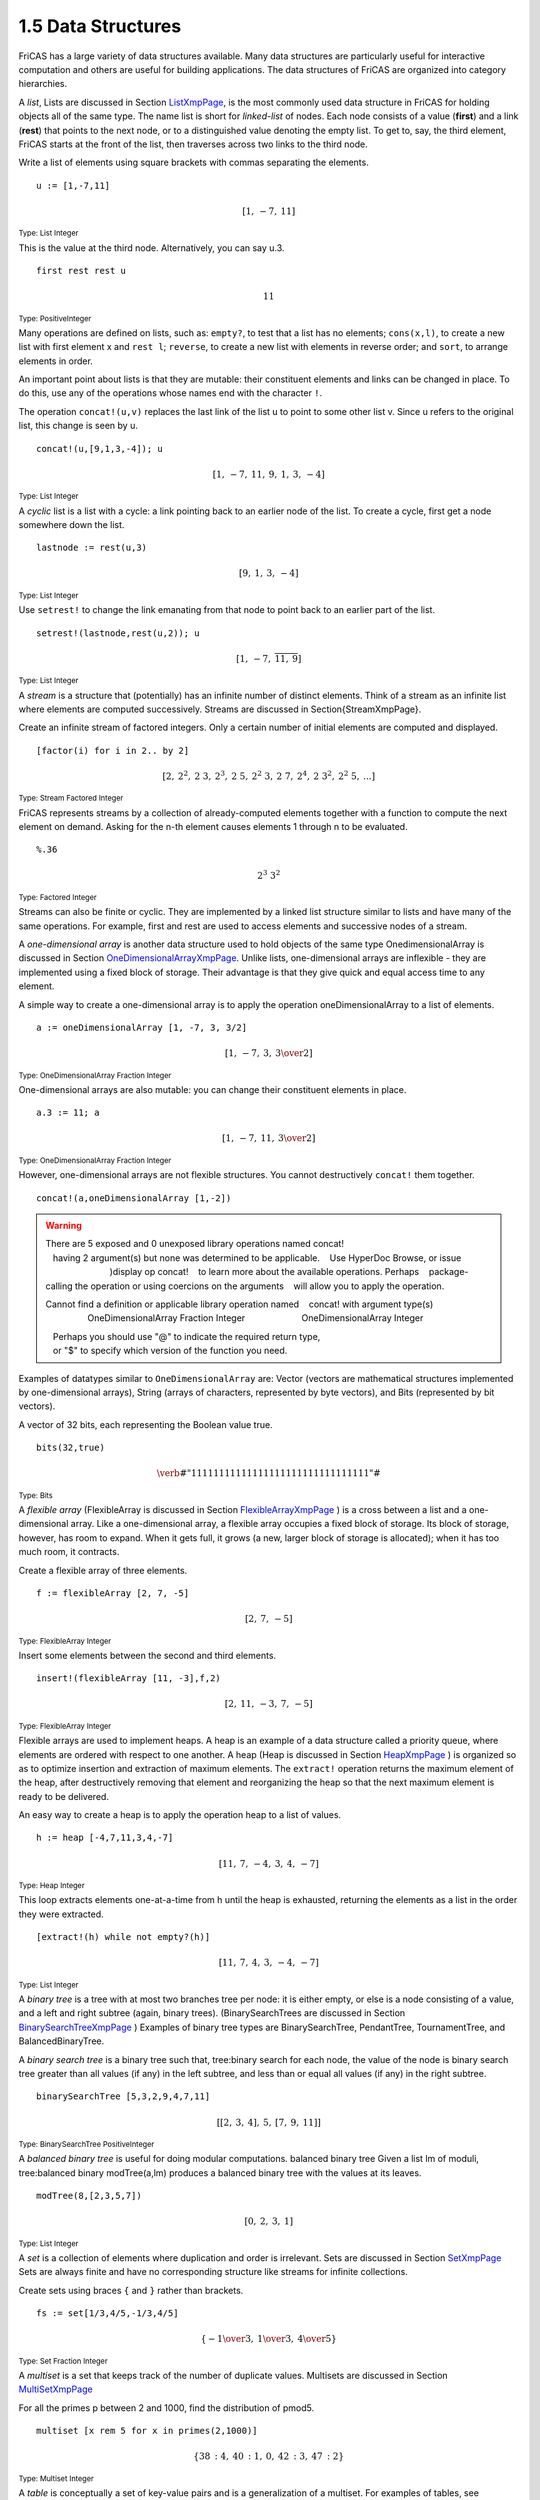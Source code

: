 .. status: ok


1.5 Data Structures
-------------------

FriCAS has a large variety of data structures available. Many data
structures are particularly useful for interactive computation and
others are useful for building applications. The data structures of
FriCAS are organized into category hierarchies.

A *list*, Lists are discussed in Section
`ListXmpPage <section-9.1.html#AssociationListXmpPage>`__, is the most
commonly used data structure in FriCAS for holding objects all of the
same type. The name list is short for *linked-list* of nodes. Each node
consists of a value (**first**) and a link (**rest**) that points to the 
next node, or to a distinguished value denoting the empty list. To get to, 
say, the third element, FriCAS starts at the front of the list, then 
traverses across two links to the third node.

Write a list of elements using square brackets with commas separating
the elements.


.. spadInput
::

	u := [1,-7,11]


.. spadMathAnswer
.. spadMathOutput
.. math::

  \left[ 1, \: -7, \: {11} \right]

.. spadType
:sub:`Type: List Integer`



This is the value at the third node. Alternatively, you can say u.3.


.. spadInput
::

	first rest rest u


.. spadMathAnswer
.. spadMathOutput
.. math::

  11

.. spadType
:sub:`Type: PositiveInteger`



Many operations are defined on lists, such as: ``empty?``, to test that a
list has no elements; ``cons(x,l)``, to create a new list with first element
x and ``rest l``; ``reverse``, to create a new list with elements in reverse
order; and ``sort``, to arrange elements in order.

An important point about lists is that they are mutable: their
constituent elements and links can be changed in place. To do this, use
any of the operations whose names end with the character ``!``.

The operation ``concat!(u,v)`` replaces the last link of the list
u to point to some other list v. Since u refers to the original list,
this change is seen by u.


.. spadInput
::

	concat!(u,[9,1,3,-4]); u


.. spadMathAnswer
.. spadMathOutput
.. math::

  \left[ 1, \: -7, \: {11}, \: 9, \: 1, \: 3, \: -4 \right]

.. spadType
:sub:`Type: List Integer`



A *cyclic* list is a list with a cycle: a link pointing back to an earlier 
node of the list. To create a cycle, first get a node somewhere down the list.


.. spadInput
::

	lastnode := rest(u,3)


.. spadMathAnswer
.. spadMathOutput
.. math::

  \left[ 9, \: 1, \: 3, \: -4 \right]

.. spadType
:sub:`Type: List Integer`



Use ``setrest!`` to change the link emanating from that node to
point back to an earlier part of the list.


.. spadInput
::

	setrest!(lastnode,rest(u,2)); u


.. spadMathAnswer
.. spadMathOutput
.. math::

  \left[ 1, \: -7, \: {\overline {{11}, \: 9}} \right]

.. spadType
:sub:`Type: List Integer`



A *stream* is a structure that (potentially) has an infinite number of
distinct elements. Think of a stream as an infinite list where elements
are computed successively. Streams are discussed in
Section{StreamXmpPage}.

Create an infinite stream of factored integers. Only a certain number of
initial elements are computed and displayed.


.. spadInput
::

	[factor(i) for i in 2.. by 2]


.. spadMathAnswer
.. spadMathOutput
.. math::

  \left[
  2, \: {{2} ^ {2}}, \: {2 \  3}, \: {{2} ^ {3}}, \: {2 \  5}, \: {{{2} ^
  {2}} \  3}, \: {2 \  7}, \: {{2} ^ {4}}, \: {2 \  {{3} ^ {2}}}, \: {{{2}
  ^ {2}} \  5}, \: ...
  \right]

.. spadType
:sub:`Type: Stream Factored Integer`



FriCAS represents streams by a collection of already-computed elements
together with a function to compute the next element on demand. Asking
for the n-th element causes elements 1 through n to be evaluated.


.. spadInput
::

	%.36


.. spadMathAnswer
.. spadMathOutput
.. math::

  {{2} ^ {3}} \  {{3} ^ {2}}

.. spadType
:sub:`Type: Factored Integer`



Streams can also be finite or cyclic. They are implemented by a linked
list structure similar to lists and have many of the same operations.
For example, first and rest are used to access elements and successive
nodes of a stream.

A *one-dimensional array* is another data structure used to hold objects
of the same type OnedimensionalArray is discussed in Section
`OneDimensionalArrayXmpPage <section-9.57.html#OneDimensionalArrayXmpPage>`__.
Unlike lists, one-dimensional arrays are inflexible - they are
implemented using a fixed block of storage. Their advantage is that they 
give quick and equal access time to any element.

A simple way to create a one-dimensional array is to apply the operation
oneDimensionalArray to a list of elements.


.. spadInput
::

	a := oneDimensionalArray [1, -7, 3, 3/2]


.. spadMathAnswer
.. spadMathOutput
.. math::

  \left[ 1, \: -7, \: 3, \: {3 \over 2} \right]

.. spadType
:sub:`Type: OneDimensionalArray Fraction Integer`



One-dimensional arrays are also mutable: you can change their
constituent elements in place.


.. spadInput
::

	a.3 := 11; a


.. spadMathAnswer
.. spadMathOutput
.. math::

  \left[ 1, \: -7, \: {11}, \: {3 \over 2} \right]

.. spadType
:sub:`Type: OneDimensionalArray Fraction Integer`



However, one-dimensional arrays are not flexible structures. You cannot
destructively ``concat!`` them together.


.. spadInput
::

	concat!(a,oneDimensionalArray [1,-2])


.. spadMathAnswer
.. spadVerbatim

.. warning::

    There are 5 exposed and 0 unexposed library operations named concat!
       having 2 argument(s) but none was determined to be applicable. 
       Use HyperDoc Browse, or issue
                              )display op concat!
       to learn more about the available operations. Perhaps 
       package-calling the operation or using coercions on the arguments
       will allow you to apply the operation.
  
    Cannot find a definition or applicable library operation named 
       concat! with argument type(s) 
                     OneDimensionalArray Fraction Integer
                          OneDimensionalArray Integer
       
       Perhaps you should use "@" to indicate the required return type, 
       or "$" to specify which version of the function you need.



Examples of datatypes similar to ``OneDimensionalArray`` are: Vector
(vectors are mathematical structures implemented by one-dimensional
arrays), String (arrays of characters, represented by byte vectors), and
Bits (represented by bit vectors).

A vector of 32 bits, each representing the Boolean value true.


.. spadInput
::

	bits(32,true)


.. spadMathAnswer
.. spadMathOutput
.. math::

  \verb#"11111111111111111111111111111111"#

.. spadType
:sub:`Type: Bits`



A *flexible array* (FlexibleArray is discussed in Section
`FlexibleArrayXmpPage <section-9.26.html#FlexibleArrayXmpPage>`__ ) is
a cross between a list and a one-dimensional array. Like
a one-dimensional array, a flexible array occupies a fixed block of
storage. Its block of storage, however, has room to expand. When it gets
full, it grows (a new, larger block of storage is allocated); when it
has too much room, it contracts.

Create a flexible array of three elements.


.. spadInput
::

	f := flexibleArray [2, 7, -5]


.. spadMathAnswer
.. spadMathOutput
.. math::

  \left[ 2, \: 7, \: -5 \right]

.. spadType
:sub:`Type: FlexibleArray Integer`



Insert some elements between the second and third elements.


.. spadInput
::

	insert!(flexibleArray [11, -3],f,2)


.. spadMathAnswer
.. spadMathOutput
.. math::

  \left[ 2, \: {11}, \: -3, \: 7, \: -5 \right]

.. spadType
:sub:`Type: FlexibleArray Integer`



Flexible arrays are used to implement heaps. A heap is an example of a
data structure called a priority queue, where elements are ordered with
respect to one another. A heap (Heap is discussed in Section
`HeapXmpPage <section-9.32.html#HeapXmpPage>`__ ) is organized so as to
optimize insertion and extraction of maximum elements. The ``extract!``
operation returns the maximum element of the heap, after destructively
removing that element and reorganizing the heap so that the next maximum
element is ready to be delivered.

An easy way to create a heap is to apply the operation heap to a list of
values.


.. spadInput
::

	h := heap [-4,7,11,3,4,-7]


.. spadMathAnswer
.. spadMathOutput
.. math::

  \left[{11}, \: 7, \: -4, \: 3, \: 4, \: -7 \right]

.. spadType
:sub:`Type: Heap Integer`



This loop extracts elements one-at-a-time from h until the heap is
exhausted, returning the elements as a list in the order they were
extracted.


.. spadInput
::

	[extract!(h) while not empty?(h)]


.. spadMathAnswer
.. spadMathOutput
.. math::

  \left[ {11}, \: 7, \: 4, \: 3, \: -4, \: -7 \right]

.. spadType
:sub:`Type: List Integer`



A *binary tree* is a tree with at most two branches tree per node: it is
either empty, or else is a node consisting of a value, and a left and
right subtree (again, binary trees). (BinarySearchTrees are discussed in
Section
`BinarySearchTreeXmpPage <section-9.5.html#BinarySearchTreeXmpPage>`__
) Examples of binary tree types are BinarySearchTree, PendantTree,
TournamentTree, and BalancedBinaryTree.

A *binary search tree* is a binary tree such that, tree:binary search for
each node, the value of the node is binary search tree greater than all
values (if any) in the left subtree, and less than or equal all values
(if any) in the right subtree.


.. spadInput
::

	binarySearchTree [5,3,2,9,4,7,11]


.. spadMathAnswer
.. spadMathOutput
.. math::

  \left[ {\left[ 2, \: 3, \: 4 \right]},
    \: 5, \: {\left[ 7, \: 9, \: {11} \right]}
  \right]

.. spadType
:sub:`Type: BinarySearchTree PositiveInteger`



A *balanced binary tree* is useful for doing modular computations.
balanced binary tree Given a list lm of moduli, tree:balanced binary
modTree(a,lm) produces a balanced binary tree with the values at its
leaves.


.. spadInput
::

	modTree(8,[2,3,5,7])


.. spadMathAnswer
.. spadMathOutput
.. math::

  \left[ 0, \: 2, \: 3, \: 1 \right]

.. spadType
:sub:`Type: List Integer`



A *set* is a collection of elements where duplication and order is
irrelevant. Sets are discussed in Section
`SetXmpPage <section-9.53.html#MultiSetXmpPage>`__ Sets are always
finite and have no corresponding structure like streams for infinite
collections.

Create sets using braces ``{`` and ``}`` rather than brackets.


.. spadInput
::

	fs := set[1/3,4/5,-1/3,4/5]


.. spadMathAnswer
.. spadMathOutput
.. math::

  \left\{-{1 \over 3}, \: {1 \over 3}, \: {4 \over 5} \right\}

.. spadType
:sub:`Type: Set Fraction Integer`



A *multiset* is a set that keeps track of the number of duplicate values.
Multisets are discussed in Section
`MultiSetXmpPage <section-9.53.html#MultiSetXmpPage>`__

For all the primes p between 2 and 1000, find the distribution of pmod5.


.. spadInput
::

	multiset [x rem 5 for x in primes(2,1000)]


.. spadMathAnswer
.. spadMathOutput
.. math::

  \left\{
  {{38} \mbox{ : } 4}, \: {{40} \mbox{ : } 1}, \: 0, \: {{42} 
    \mbox{ : } 3}, \: {{47} \mbox{ : } 2}
  \right\}

.. spadType
:sub:`Type: Multiset Integer`



A *table* is conceptually a set of key-value pairs and is a
generalization of a multiset. For examples of tables, see
AssociationList, HashTable, KeyedAccessFile, Library, SparseTable,
StringTable, and Table. The domain Table(Key, Entry) provides a
general-purpose type for tables with values of type Entry indexed by
keys of type Key.

Compute the above distribution of primes using tables. First, let t
denote an empty table of keys and values, each of type Integer.


.. spadInput
::

	t : Table(Integer,Integer) := empty()


.. spadMathAnswer
.. spadMathOutput
.. math::

  \mathrm{table()}   


.. spadType

:sub:`Type: Table(Integer,Integer)`



We define a function ``howMany`` to return the number of values of a given
modulus k seen so far. It calls search(k,t) which returns the number of
values stored under the key k in table t, or failed if no such value is
yet stored in t under k.

In English, this says 

  Define howMany(k) as follows. First, let n be
  the value of search(k,t). Then, if n has the value "failed", return the
  value 1; otherwise return n+1.


.. spadInput
::

	howMany(k) == (n:=search(k,t); n case "failed" => 1; n+1)


.. spadMathAnswer
.. spadType
:sub:`Type: Void`



Run through the primes to create the table, then print the table. The
expression t.m := howMany(m) updates the value in table t stored under
key m.


.. spadInput
::

	for p in primes(2,1000) repeat (m:= p rem 5; t.m:= howMany(m)); t


.. spadMathAnswer
.. spadVerbatim

::

    Compiling function howMany with type Integer -> Integer 


.. spadMathOutput
.. math::

  table
  \left(
    {{2={47}}, \: {3={42}}, \: {0=1}, \: {1={40}}, \: {4={38}}}
  \right)

.. spadType
:sub:`Type: Table(Integer,Integer)`



A *record* is an example of an inhomogeneous collection of objects. See
`ugTypesRecords <section-2.4.html#ugTypesRecords>`__ for details. A
record consists of a set of named selectors that can be used to access
its components. 

Declare that daniel can only be assigned a record with two prescribed
fields.


.. spadInput
::

	daniel : Record(age : Integer, salary : Float)

.. spadMathAnswer
.. spadType
:sub:`Type: Void`


Give daniel a value, using square brackets to enclose the values of the
fields.


.. spadInput
::

	daniel := [28, 32005.12]


.. spadMathAnswer
.. spadMathOutput
.. math::

  \left[{age={28}}, \: {salary={32005.12}} \right]

.. spadType
:sub:`Type: Record(age: Integer,salary: Float)`



Give daniel a raise.


.. spadInput
::

	daniel.salary := 35000; daniel


.. spadMathAnswer
.. spadMathOutput
.. math::

  \left[{age={28}}, \: {salary={35000.0}} \right]

.. spadType
:sub:`Type: Record(age: Integer,salary: Float)`



A *union* is a data structure used when objects have multiple types.See
`ugTypesUnions <section-2.5.html#ugTypesUnions>`__ for details.

Let dog be either an integer or a string value.


.. spadInput
::

	dog: Union(licenseNumber: Integer, name: String)


.. spadMathAnswer
.. spadType
:sub:`Type: Void`


Give dog a name.

.. spadInput
::

	dog := "Whisper"


.. spadMathAnswer
.. spadMathOutput
.. math::

 \verb#"Whisper"#


.. spadType
:sub:`Type: Union(name: String,...)`



All told, there are over forty different data structures in FriCAS.
Using the domain constructors described in Chapter
`ugDomains <section-13.0.html#ugDomains>`__ you can add your own data
structure or extend an existing one. Choosing the right data structure
for your application may be the key to obtaining good performance.



